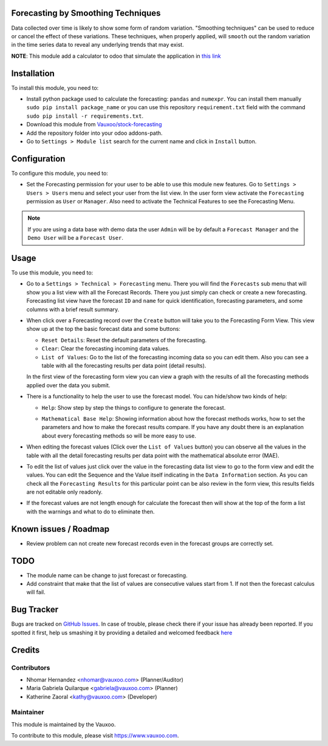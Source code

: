 .. image:: https://img.shields.io/badge/licence-LGPL--3-blue.svg
    :alt: License: LGPL-3

Forecasting by Smoothing Techniques
===================================

Data collected over time is likely to show some form of random variation.
"Smoothing techniques" can be used to reduce or cancel the effect of these
variations. These techniques, when properly applied, will ``smooth`` out the
random variation in the time series data to reveal any underlying trends that
may exist.

**NOTE**: This module add a calculator to odoo that simulate the application in
`this link <http://home.ubalt.edu/ntsbarsh/Business-stat/otherapplets/ForecaSmo.htm>`_

Installation
============

To install this module, you need to:

- Install python package used to calculate the forecasting: ``pandas`` and
  ``numexpr``. You can install them manually ``sudo pip install package_name``
  or you can use this repository ``requirement.txt`` field with the command
  ``sudo pip install -r requirements.txt``.
- Download this module from `Vauxoo/stock-forecasting <https://github.com/vauxoo/stock-forecasting>`_
- Add the repository folder into your odoo addons-path.
- Go to ``Settings > Module list`` search for the current name and click in
  ``Install`` button.

Configuration
=============

To configure this module, you need to:

* Set the Forecasting permission for your user to be able to use this module
  new features. Go to  ``Settings > Users > Users`` menu and select your user
  from the list view. In the user form view activate the ``Forecasting``
  permission as ``User`` or ``Manager``. Also need to activate the Technical
  Features to see the Forecasting Menu.

  .. image:: forecasting_permission.png
     :alt: Forecasting Permission

.. note:: If you are using a data base with demo data the user ``Admin``
   will be by default a ``Forecast Manager`` and the ``Demo User`` will be a
   ``Forecast User``.

Usage
=====

To use this module, you need to:

* Go to a ``Settings > Technical > Forecasting`` menu. There you will find
  the ``Forecasts`` sub menu that will show you a list view with all the
  Forecast Records. There you just simply can check or create a new
  forecasting.  Forecasting list view have the forecast ``ID`` and ``name``
  for quick identification, forecasting parameters, and some columns with a
  brief result summary.

  .. image:: forecasting_menu.png
     :alt: Forecasting Menu and List View

* When click over a Forecasting record over the ``Create`` button will take
  you to the Forecasting Form View. This view show up at the top the basic
  forecast data and some buttons:

  - ``Reset Details``: Reset the default parameters of the forecasting.
  - ``Clear``: Clear the forecasting incoming data values.
  - ``List of Values``: Go to the list of the forecasting incoming data so
    you can edit them. Also you can see a table with all the forecasting
    results per data point (detail results).

  In the first view of the forecasting form view you can view a graph with
  the results of all the forecasting methods applied over the data you
  submit.

  .. image:: forecast_buttons.png
     :alt: Forecast Buttons

* There is a functionality to help the user to use the forecast model.
  You can hide/show two kinds of help:

  - ``Help``: Show step by step the things to configure to generate the
    forecast.

    .. image:: forecast_help.png
       :alt: Forecast Step by Steph Help

  - ``Mathematical Base Help``: Showing information about how the forecast
    methods works, how to set the parameters and how to make the forecast
    results compare. If you have any doubt there is an explanation about every
    forecasting methods so will be more easy to use.

    .. image:: forecast_complete_form_view.png
       :alt: forecast complete form view

* When editing the forecast values (Click over the ``List of Values`` button)
  you can observe all the values in the table with all the detail forecasting
  results per data point with the mathematical absolute error (MAE).

.. image:: forecast_data_tree_view.png
   :alt: Forecast Data List View

* To edit the list of values just click over the value in the forecasting data
  list view to go to the form view and edit the values. You can edit the
  Sequence and the Value itself indicating in the ``Data Information``
  section. As you can check all the ``Forecasting Results`` for this
  particular point can be also review in the form view, this results fields
  are not editable only readonly.

.. image:: forecast_data_form_view.png
   :alt: Forecasr Data Form View

* If the forecast values are not length enough for calculate the forecast then
  will show at the top of the form a list with the warnings and what to do to
  eliminate then.

.. image:: forecast_data_warning.png
   :alt: Forecast Data Warning

Known issues / Roadmap
======================

* Review problem can not create new forecast records even in the forecast
  groups are correctly set.

TODO
====

- The module name can be change to just forecast or forecasting.
- Add constraint that make that the list of values are consecutive values
  start from 1. If not then the forecast calculus will fail.

Bug Tracker
===========

Bugs are tracked on `GitHub Issues <https://github.com/Vauxoo/stock-forecasting/issues>`_.
In case of trouble, please check there if your issue has already been reported.
If you spotted it first, help us smashing it by providing a detailed and welcomed feedback
`here <https://github.com/Vauxoo/stock-forecasting/issues/new?body=module:%20{forecasting_smoothing_techniques}%0Aversion:%20{8.0.1.0.0}%0A%0A**Steps%20to%20reproduce**%0A-%20...%0A%0A**Current%20behavior**%0A%0A**Expected%20behavior**>`_

Credits
=======

Contributors
------------

* Nhomar Hernandez <nhomar@vauxoo.com> (Planner/Auditor)
* Maria Gabriela Quilarque <gabriela@vauxoo.com> (Planner)
* Katherine Zaoral <kathy@vauxoo.com> (Developer)

Maintainer
----------

.. image:: https://s3.amazonaws.com/s3.vauxoo.com/description_logo.png
   :alt: Vauxoo
   :target: https://www.vauxoo.com
   :width: 200

This module is maintained by the Vauxoo.

To contribute to this module, please visit https://www.vauxoo.com.
